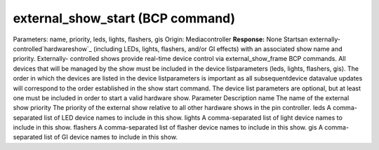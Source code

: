 external_show_start (BCP command)
=================================

Parameters: name, priority, leds, lights, flashers, gis Origin:
Mediacontroller **Response:** None Startsan externally-
controlled`hardwareshow`_ (including LEDs, lights, flashers, and/or GI
effects) with an associated show name and priority. Externally-
controlled shows provide real-time device control via
external_show_frame BCP commands. All devices that will be managed by
the show must be included in the device listparameters (leds, lights,
flashers, gis). The order in which the devices are listed in the
device listparameters is important as all subsequentdevice datavalue
updates will correspond to the order established in the show start
command. The device list parameters are optional, but at least one
must be included in order to start a valid hardware show.
Parameter Description name The name of the external show priority The
priority of the external show relative to all other hardware shows in
the pin controller. leds A comma-separated list of LED device names to
include in this show. lights A comma-separated list of light device
names to include in this show. flashers A comma-separated list of
flasher device names to include in this show. gis A comma-separated
list of GI device names to include in this show.
